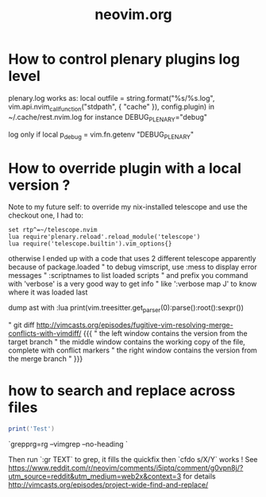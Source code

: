 #+TITLE: neovim.org

* How to control plenary plugins log level

plenary.log works as:
  local outfile = string.format("%s/%s.log", vim.api.nvim_call_function("stdpath", { "cache" }), config.plugin)
in ~/.cache/rest.nvim.log for instance
DEBUG_PLENARY="debug"

log only if local p_debug = vim.fn.getenv "DEBUG_PLENARY"

* How to override plugin with a local version ?
  Note to my future self: to override my nix-installed telescope and use the checkout one, I had to:
 
  #+BEGIN_SRC viml
  set rtp^=~/telescope.nvim
  lua require'plenary.reload'.reload_module('telescope')
  lua require('telescope.builtin').vim_options{}
  #+END_SRC
 
 

otherwise I ended up with a code that uses 2 different telescope apparently because of package.loaded
" to debug vimscript, use :mess to display error messages
" :scriptnames to list loaded scripts
" and prefix you command with 'verbose' is a very good way to get info
" like ':verbose map J' to know where it was loaded last

# treesitter
dump ast with
:lua print(vim.treesitter.get_parser(0):parse():root():sexpr())


# How to deal with diffs

" git diff http://vimcasts.org/episodes/fugitive-vim-resolving-merge-conflicts-with-vimdiff/ {{{
" the left window contains the version from the target branch
" the middle window contains the working copy of the file, complete with conflict markers
" the right window contains the version from the merge branch
" }}}



* how to search and replace across files

#+BEGIN_SRC lua
print('Test')
#+END_SRC

`grepprg=rg --vimgrep --no-heading `

Then run `:gr TEXT` to grep, it fills the quickfix
then `cfdo s/X/Y` works !
See https://www.reddit.com/r/neovim/comments/i5iptq/comment/g0vpn8j/?utm_source=reddit&utm_medium=web2x&context=3 for details
http://vimcasts.org/episodes/project-wide-find-and-replace/
